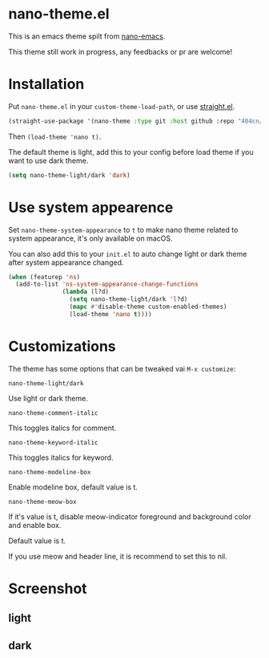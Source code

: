 * nano-theme.el

This is an emacs theme spilt from [[https://github.com/rougier/nano-emacs][nano-emacs]].

This theme still work in progress, any feedbacks or pr are welcome!

* Installation


Put =nano-theme.el= in your =custom-theme-load-path=, or use [[https://github.com/raxod502/straight.el][straight.el]].

#+begin_src emacs-lisp
  (straight-use-package '(nano-theme :type git :host github :repo "404cn/nano-theme.el"))
#+end_src

Then ~(load-theme 'nano t)~.

The default theme is light, add this to your config before load theme if you want to use dark theme.

#+begin_src emacs-lisp
  (setq nano-theme-light/dark 'dark)
#+end_src

* Use system appearence

Set =nano-theme-system-appearance= to =t= to make nano theme related to system appearance, it's only available on macOS.

You can also add this to your =init.el= to auto change light or dark theme after system appearance changed.

#+begin_src emacs-lisp
  (when (featurep 'ns)
    (add-to-list 'ns-system-appearance-change-functions
                 (lambda (l?d)
                   (setq nano-theme-light/dark 'l?d)
                   (mapc #'disable-theme custom-enabled-themes)
                   (load-theme 'nano t))))
#+end_src

* Customizations

The theme has some options that can be tweaked vai ~M-x customize~:

=nano-theme-light/dark=

Use light or dark theme.

=nano-theme-comment-italic=

This toggles italics for comment.

=nano-theme-keyword-italic=

This toggles italics for keyword.

=nano-theme-modeline-box=

Enable modeline box, default value is t.

=nano-theme-meow-box=

If it's value is t, disable meow-indicator foreground and background color and enable box.

Default value is t.

If you use meow and header line, it is recommend to set this to nil.

* Screenshot

** light

[[./img/light.png]]

** dark

[[./img/dark.png]]
